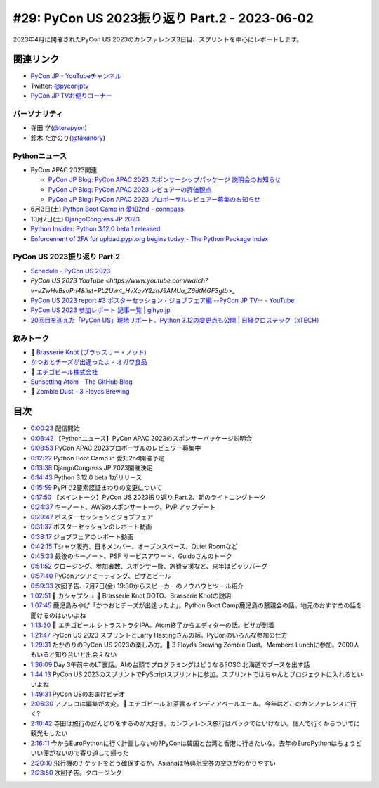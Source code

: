 ================================================
 #29: PyCon US 2023振り返り Part.2 - 2023-06-02
================================================

2023年4月に開催されたPyCon US 2023のカンファレンス3日目、スプリントを中心にレポートします。

.. raw:: html

   <iframe width="560" height="315" src="https://www.youtube.com/embed/dWO09RsmiUY" title="YouTube video player" frameborder="0" allow="accelerometer; autoplay; clipboard-write; encrypted-media; gyroscope; picture-in-picture; web-share" allowfullscreen></iframe>

関連リンク
==========
* `PyCon JP - YouTubeチャンネル <https://www.youtube.com/user/PyConJP>`_
* Twitter: `@pyconjptv <https://twitter.com/pyconjptv>`_
* `PyCon JP TVお便りコーナー <https://docs.google.com/forms/d/e/1FAIpQLSfvL4cKteAaG_czTXjofR83owyjXekG9GNDGC6-jRZCb_2HRw/viewform>`_

パーソナリティ
--------------
* 寺田 学(`@terapyon <https://twitter.com>`_)
* 鈴木 たかのり(`@takanory <https://twitter.com/takanory>`_)

Pythonニュース
--------------
* PyCon APAC 2023関連

  * `PyCon JP Blog: PyCon APAC 2023 スポンサーシップパッケージ 説明会のお知らせ <https://pyconjp.blogspot.com/2023/05/pyconapac2023-sponsors-pre-explain-ja.html>`_
  * `PyCon JP Blog: PyCon APAC 2023 レビュアーの評価観点 <https://pyconjp.blogspot.com/2023/05/pyconapac2023-review-points-ja.html>`_
  * `PyCon JP Blog: PyCon APAC 2023 プロポーザルレビュアー募集のお知らせ <https://pyconjp.blogspot.com/2023/05/pyconapac2023-call-for-reviewers-ja.html>`_
* 6月3日(土) `Python Boot Camp in 愛知2nd - connpass <https://pyconjp.connpass.com/event/280530/>`_
* 10月7日(土) `DjangoCongress JP 2023 <https://djangocongress.jp/>`_
* `Python Insider: Python 3.12.0 beta 1 released <https://pythoninsider.blogspot.com/2023/05/python-3120-beta-1-released.html>`_
* `Enforcement of 2FA for upload.pypi.org begins today - The Python Package Index <https://blog.pypi.org/posts/2023-06-01-2fa-enforcement-for-upload/>`_

PyCon US 2023振り返り Part.2
----------------------------
* `Schedule - PyCon US 2023 <https://us.pycon.org/2023/schedule/talks/>`_
* `PyCon US 2023 YouTube <https://www.youtube.com/watch?v=eZwHvBsoPn4&list=PL2Uw4_HvXqvY2zhJ9AMUa_Z6dtMGF3gtb>_`
* `PyCon US 2023 report #3 ポスターセッション・ジョブフェア編 --PyCon JP TV-- - YouTube <https://www.youtube.com/watch?v=BMf6OrbfOOQ>`_
* `PyCon US 2023 参加レポート 記事一覧 | gihyo.jp <https://gihyo.jp/list/group/PyCon-US-2023-%E5%8F%82%E5%8A%A0%E3%83%AC%E3%83%9D%E3%83%BC%E3%83%88#rt:/article/2023/05/pycon-us2023-002>`_
* `20回目を迎えた「PyCon US」現地リポート、Python 3.12の変更点も公開 | 日経クロステック（xTECH） <https://xtech.nikkei.com/atcl/nxt/column/18/00160/051700355/>`_

飲みトーク
----------
* 🍺 `Brasserie Knot (ブラッスリー・ノット) <https://brasserieknot.jp/>`_
* `かつおとチーズが出逢ったよ - オガワ食品 <https://ogawa-foods.net/lineup/lineup-115/>`_
* 🍺 `エチゴビール株式会社 <https://echigobeer.com/products.php#can>`_
* `Sunsetting Atom - The GitHub Blog <https://github.blog/2022-06-08-sunsetting-atom/>`_
* 🍺 `Zombie Dust - 3 Floyds Brewing <https://www.3floyds.com/beer/zombie-dust/>`_

目次
====
* `0:00:23 <https://www.youtube.com/watch?v=dWO09RsmiUY&t=23s>`_ 配信開始
* `0:06:42 <https://www.youtube.com/watch?v=dWO09RsmiUY&t=402s>`_ 【Pythonニュース】PyCon APAC 2023のスポンサーパッケージ説明会
* `0:08:53 <https://www.youtube.com/watch?v=dWO09RsmiUY&t=533s>`_ PyCon APAC 2023プロポーザルのレビュワー募集中
* `0:12:22 <https://www.youtube.com/watch?v=dWO09RsmiUY&t=742s>`_ Python Boot Camp in 愛知2nd開催予定
* `0:13:38 <https://www.youtube.com/watch?v=dWO09RsmiUY&t=818s>`_ DjangoCongress JP 2023開催決定
* `0:14:43 <https://www.youtube.com/watch?v=dWO09RsmiUY&t=883s>`_ Python 3.12.0 beta 1がリリース
* `0:15:59 <https://www.youtube.com/watch?v=dWO09RsmiUY&t=959s>`_ PyPIで2要素認証まわりの変更について
* `0:17:50 <https://www.youtube.com/watch?v=dWO09RsmiUY&t=1070s>`_ 【メイントーク】PyCon US 2023振り返り Part.2、朝のライトニングトーク
* `0:24:37 <https://www.youtube.com/watch?v=dWO09RsmiUY&t=1477s>`_ キーノート、AWSのスポンサートーク、PyPIアップデート
* `0:29:47 <https://www.youtube.com/watch?v=dWO09RsmiUY&t=1787s>`_ ポスターセッションとジョブフェア
* `0:31:37 <https://www.youtube.com/watch?v=dWO09RsmiUY&t=1897s>`_ ポスターセッションのレポート動画
* `0:38:17 <https://www.youtube.com/watch?v=dWO09RsmiUY&t=2297s>`_ ジョブフェアのレポート動画
* `0:42:15 <https://www.youtube.com/watch?v=dWO09RsmiUY&t=2535s>`_ Tシャツ販売、日本メンバー、オープンスペース、Quiet Roomなど
* `0:45:33 <https://www.youtube.com/watch?v=dWO09RsmiUY&t=2733s>`_ 最後のキーノート、PSF サービスアワード、Guidoさんのトーク
* `0:51:52 <https://www.youtube.com/watch?v=dWO09RsmiUY&t=3112s>`_ クロージング、参加者数、スポンサー費、旅費支援など、来年はピッツバーグ
* `0:57:40 <https://www.youtube.com/watch?v=dWO09RsmiUY&t=3460s>`_ PyConアジアミーティング、ピザとビール
* `0:59:33 <https://www.youtube.com/watch?v=dWO09RsmiUY&t=3573s>`_ 次回予告、7月7日(金) 19:30からスピーカーのノウハウとツール紹介
* `1:02:51 <https://www.youtube.com/watch?v=dWO09RsmiUY&t=3771s>`_ 🍻 カシャプシュ 🍺 Brasserie Knot DOTO、Brasserie Knotの説明
* `1:07:45 <https://www.youtube.com/watch?v=dWO09RsmiUY&t=4065s>`_ 鹿児島みやげ「かつおとチーズが出逢ったよ」。Python Boot Camp鹿児島の懇親会の話。地元のおすすめの話を聞けるのはいいよね
* `1:13:30 <https://www.youtube.com/watch?v=dWO09RsmiUY&t=4410s>`_ 🍺 エチゴビール シトラストラタIPA。Atom終了からエディターの話。ピザが到着
* `1:21:47 <https://www.youtube.com/watch?v=dWO09RsmiUY&t=4907s>`_ PyCon US 2023 スプリントとLarry Hastingさんの話。PyConのいろんな参加の仕方
* `1:29:31 <https://www.youtube.com/watch?v=dWO09RsmiUY&t=5371s>`_ たかのりのPyCon US 2023の楽しみ方。🍺 3 Floyds Brewing Zombie Dust。Members Lunchに参加。2000人もいると知り合いと出会えない
* `1:36:09 <https://www.youtube.com/watch?v=dWO09RsmiUY&t=5769s>`_ Day 3午前中のLT裏話。AIの台頭でプログラミングはどうなる?OSC 北海道でブースを出す話
* `1:44:13 <https://www.youtube.com/watch?v=dWO09RsmiUY&t=6253s>`_ PyCon US 2023のスプリントでPyScriptスプリントに参加。スプリントではちゃんとプロジェクトに入れるといいよね
* `1:49:31 <https://www.youtube.com/watch?v=dWO09RsmiUY&t=6571s>`_ PyCon USのおまけビデオ
* `2:06:30 <https://www.youtube.com/watch?v=dWO09RsmiUY&t=7590s>`_ アフレコは編集が大変。🍺 エチゴビール 紅茶香るインディアペールエール。今年はどこのカンファレンスに行く?
* `2:10:42 <https://www.youtube.com/watch?v=dWO09RsmiUY&t=7842s>`_ 寺田は旅行のだんどりをするのが大好き。カンファレンス旅行はパックではいけない。個人で行くからついでに観光もしたい
* `2:16:11 <https://www.youtube.com/watch?v=dWO09RsmiUY&t=8171s>`_ 今からEuroPythonに行く計画しないの?PyConは韓国と台湾と香港に行きたいな。去年のEuroPythonはちょうどいい便がないので寄り道して帰った
* `2:20:10 <https://www.youtube.com/watch?v=dWO09RsmiUY&t=8410s>`_ 飛行機のチケットをどう確保するか。Asianaは特典航空券の空きがわかりやすい
* `2:23:50 <https://www.youtube.com/watch?v=dWO09RsmiUY&t=8630s>`_ 次回予告。クロージング
